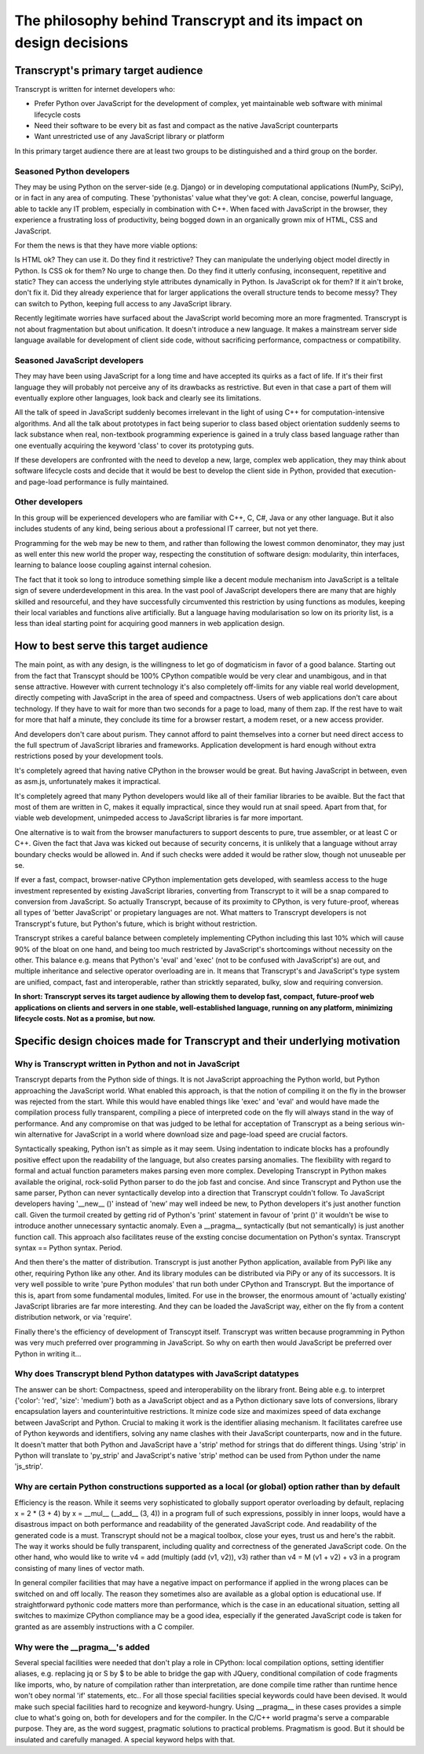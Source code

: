 The philosophy behind Transcrypt and its impact on design decisions
===================================================================

Transcrypt's primary target audience
------------------------------------

Transcrypt is written for internet developers who:

- Prefer Python over JavaScript for the development of complex, yet maintainable web software with minimal lifecycle costs
- Need their software to be every bit as fast and compact as the native JavaScript counterparts
- Want unrestricted use of any JavaScript library or platform

In this primary target audience there are at least two groups to be distinguished and a third group on the border.

Seasoned Python developers
~~~~~~~~~~~~~~~~~~~~~~~~~~

They may be using Python on the server-side (e.g. Django) or in developing computational applications (NumPy, SciPy), or in fact in any area of computing.
These 'pythonistas' value what they've got: A clean, concise, powerful language, able to tackle any IT problem, especially in combination with C++.
When faced with JavaScript in the browser, they experience a frustrating loss of productivity, being bogged down in an organically grown mix of HTML, CSS and JavaScript.

For them the news is that they have more viable options:

Is HTML ok? They can use it. Do they find it restrictive? They can manipulate the underlying object model directly in Python.
Is CSS ok for them? No urge to change then. Do they find it utterly confusing, inconsequent, repetitive and static? They can access the underlying style attributes dynamically in Python.
Is JavaScript ok for them? If it ain't broke, don't fix it. Did they already experience that for larger applications the overall structure tends to become messy? They can switch to Python, keeping full access to any JavaScript library.

Recently legitimate worries have surfaced about the JavaScript world becoming more an more fragmented. Transcrypt is not about fragmentation but about unification. It doesn't introduce a new language. It makes a mainstream server side language available for development of client side code, without sacrificing performance, compactness or compatibility.

Seasoned JavaScript developers
~~~~~~~~~~~~~~~~~~~~~~~~~~~~~~

They may have been using JavaScript for a long time and have accepted its quirks as a fact of life. If it's their first language they will probably not perceive any of its drawbacks as restrictive. But even in that case a part of them will eventually explore other languages, look back and clearly see its limitations.

All the talk of speed in JavaScript suddenly becomes irrelevant in the light of using C++ for computation-intensive algorithms. And all the talk about prototypes in fact being superior to class based object orientation suddenly seems to lack substance when real, non-textbook programming experience is gained in a truly class based language rather than one eventually acquiring the keyword 'class' to cover its prototyping guts.

If these developers are confronted with the need to develop a new, large, complex web application, they may think about software lifecycle costs and decide that it would be best to develop the client side in Python, provided that execution- and page-load performance is fully maintained.

Other developers
~~~~~~~~~~~~~~~~

In this group will be experienced developers who are familiar with C++, C, C#, Java or any other language. But it also includes students of any kind, being serious about a professional IT carreer, but not yet there.

Programming for the web may be new to them, and rather than following the lowest common denominator, they may just as well enter this new world the proper way, respecting the constitution of software design: modularity, thin interfaces, learning to balance loose coupling against internal cohesion.

The fact that it took so long to introduce something simple like a decent module mechanism into JavaScript is a telltale sign of severe underdevelopment in this area. In the vast pool of JavaScript developers there are many that are highly skilled and resourceful, and they have successfully circumvented this restriction by using functions as modules, keeping their local variables and functions alive artificially. But a language having modularisation so low on its priority list, is a less than ideal starting point for acquiring good manners in web application design.


How to best serve this target audience
--------------------------------------

The main point, as with any design, is the willingness to let go of dogmaticism in favor of a good balance.
Starting out from the fact that Transcypt should be 100% CPython compatible would be very clear and unambigous, and in that sense attractive.
However with current technology it's also completely off-limits for any viable real world development, directly competing with JavaScript in the area of speed and compactness.
Users of web applications don't care about technology.
If they have to wait for more than two seconds for a page to load, many of them zap.
If the rest have to wait for more that half a minute, they conclude its time for a browser restart, a modem reset, or a new access provider.

And developers don't care about purism. They cannot afford to paint themselves into a corner but need direct access to the full spectrum of JavaScript libraries and frameworks. Application development is hard enough without extra restrictions posed by your development tools.

It's completely agreed that having native CPython in the browser would be great.
But having JavaScript in between, even as asm.js, unfortunately makes it impractical.

It's completely agreed that many Python developers would like all of their familiar libraries to be avaible.
But the fact that most of them are written in C, makes it equally impractical, since they would run at snail speed.
Apart from that, for viable web development, unimpeded access to JavaScript libraries is far more important.

One alternative is to wait from the browser manufacturers to support descents to pure, true assembler, or at least C or C++.
Given the fact that Java was kicked out because of security concerns, it is unlikely that a language without array boundary checks would be allowed in.
And if such checks were added it would be rather slow, though not unuseable per se.

If ever a fast, compact, browser-native CPython implementation gets developed, with seamless access to the huge investment represented by existing JavaScript libraries, converting from Transcrypt to it will be a snap compared to conversion from JavaScript. So actually Transcrypt, because of its proximity to CPython, is very future-proof, whereas all types of 'better JavaScript' or propietary languages are not. What matters to Transcrypt developers is not Transcrypt's future, but Python's future, which is bright without restriction.

Transcrypt strikes a careful balance between completely implementing CPython including this last 10% which will cause 90% of the bloat on one hand, and being too much restricted by JavaScript's shortcomings without necessity on the other. This balance e.g. means that Python's 'eval' and 'exec' (not to be confused with JavaScript's) are out, and multiple inheritance and selective operator overloading are in.
It means that Transcrypt's and JavaScript's type system are unified, compact, fast and interoperable, rather than stricktly separated, bulky, slow and requiring conversion.

**In short: Transcrypt serves its target audience by allowing them to develop fast, compact, future-proof web applications on clients and servers in one stable, well-established language, running on any platform, minimizing lifecycle costs. Not as a promise, but now.**

Specific design choices made for Transcrypt and their underlying motivation
---------------------------------------------------------------------------

Why is Transcrypt written in Python and not in JavaScript
~~~~~~~~~~~~~~~~~~~~~~~~~~~~~~~~~~~~~~~~~~~~~~~~~~~~~~~~~

Transcrypt departs from the Python side of things. It is not JavaScript approaching the Python world, but Python approaching the JavaScript world. What enabled this approach, is that the notion of compiling it on the fly in the browser was rejected from the start. While this would have enabled things like 'exec' and 'eval' and would have made the compilation process fully transparent, compiling a piece of interpreted code on the fly will always stand in the way of performance. And any compromise on that was judged to be lethal for acceptation of Transcrypt as a being serious win-win alternative for JavaScript in a world where download size and page-load speed are crucial factors.

Syntactically speaking, Python isn't as simple as it may seem. Using indentation to indicate blocks has a profoundly positive effect upon the readability of the language, but also creates parsing anomalies. The flexibility with regard to formal and actual function parameters makes parsing even more complex. Developing Transcrypt in Python makes available the original, rock-solid Python parser to do the job fast and concise. And since Transcrypt and Python use the same parser, Python can never syntactically develop into a direction that Transcrypt couldn't follow. To JavaScript developers having '__new__ ()' instead of 'new' may well indeed be new, to Python developers it's just another function call. Given the turmoil created by getting rid of Python's 'print' statement in favour of 'print ()' it wouldn't be wise to introduce another unnecessary syntactic anomaly. Even a __pragma__ syntactically (but not semantically) is just another function call. This approach also facilitates reuse of the exsting concise documentation on Python's syntax. Transcrypt syntax == Python syntax. Period.

And then there's the matter of distribution. Transcrypt is just another Python application, available from PyPi like any other, requiring Python like any other. And its library modules can be distributed via PiPy or any of its successors. It is very well possible to write 'pure Python modules' that run both under CPython and Transcrypt. But the importance of this is, apart from some fundamental modules, limited. For use in the browser, the enormous amount of 'actually existing' JavaScript libraries are far more interesting. And they can be loaded the JavaScript way, either on the fly from a content distribution network, or via 'require'.

Finally there's the efficiency of development of Transcypt itself. Transcrypt was written because programming in Python was very much preferred over programming in JavaScript. So why on earth then would JavaScript be preferred over Python in writing it...

Why does Transcrypt blend Python datatypes with JavaScript datatypes
~~~~~~~~~~~~~~~~~~~~~~~~~~~~~~~~~~~~~~~~~~~~~~~~~~~~~~~~~~~~~~~~~~~~

The answer can be short: Compactness, speed and interoperability on the library front. Being able e.g. to interpret {'color': 'red', 'size': 'medium'} both as a JavaScript object and as a Python dictionary save lots of conversions, library encapsulation layers and counterintuitive restrictions. It minize code size and maximizes speed of data exchange between JavaScript and Python. Crucial to making it work is the identifier aliasing mechanism. It facilitates carefree use of Python keywords and identifiers, solving any name clashes with their JavaScript counterparts, now and in the future. It doesn't matter that both Python and JavaScript have a 'strip' method for strings that do different things. Using 'strip' in Python will translate to 'py_strip' and JavaScript's native 'strip' method can be used from Python under the name 'js_strip'.

Why are certain Python constructions supported as a local (or global) option rather than by default
~~~~~~~~~~~~~~~~~~~~~~~~~~~~~~~~~~~~~~~~~~~~~~~~~~~~~~~~~~~~~~~~~~~~~~~~~~~~~~~~~~~~~~~~~~~~~~~~~~~

Efficiency is the reason. While it seems very sophisticated to globally support operator overloading by default, replacing x = 2 * (3 + 4) by x = __mul__ (__add__ (3, 4)) in a program full of such expressions, possibly in inner loops, would have a disastrous impact on both performance and readability of the generated JavaScript code. And readability of the generated code is a must. Transcrypt should not be a magical toolbox, close your eyes, trust us and here's the rabbit. The way it works should be fully transparent, including quality and correctness of the generated JavaScript code. On the other hand, who would like to write v4 = add (multiply (add (v1, v2)), v3) rather than v4 = M (v1 + v2) + v3 in a program consisting of many lines of vector math.

In general compiler facilities that may have a negative impact on performance if applied in the wrong places can be switched on and off locally. The reason they sometimes also are available as a global option is educational use. If straightforward pythonic code matters more than performance, which is the case in an educational situation, setting all switches to maximize CPython compliance may be a good idea, especially if the generated JavaScript code is taken for granted as are assembly instructions with a C compiler.

Why were the \_\_pragma\_\_'s added
~~~~~~~~~~~~~~~~~~~~~~~~~~~~~~~~~~~

Several special facilities were needed that don't play a role in CPython: local compilation options, setting identifier aliases, e.g. replacing jq or S by $ to be able to bridge the gap with JQuery, conditional compilation of code fragments like imports, who, by nature of compilation rather than interpretation, are done compile time rather than runtime hence won't obey normal 'if' statements, etc.. For all those special facilities special keywords could have been devised. It would make such special facilities hard to recognize and keyword-hungry. Using \_\_pragma\_\_ in these cases provides a simple clue to what's going on, both for developers and for the compiler. In the C/C++ world pragma's serve a comparable purpose. They are, as the word suggest, pragmatic solutions to practical problems. Pragmatism is good. But it should be insulated and carefully managed. A special keyword helps with that.


